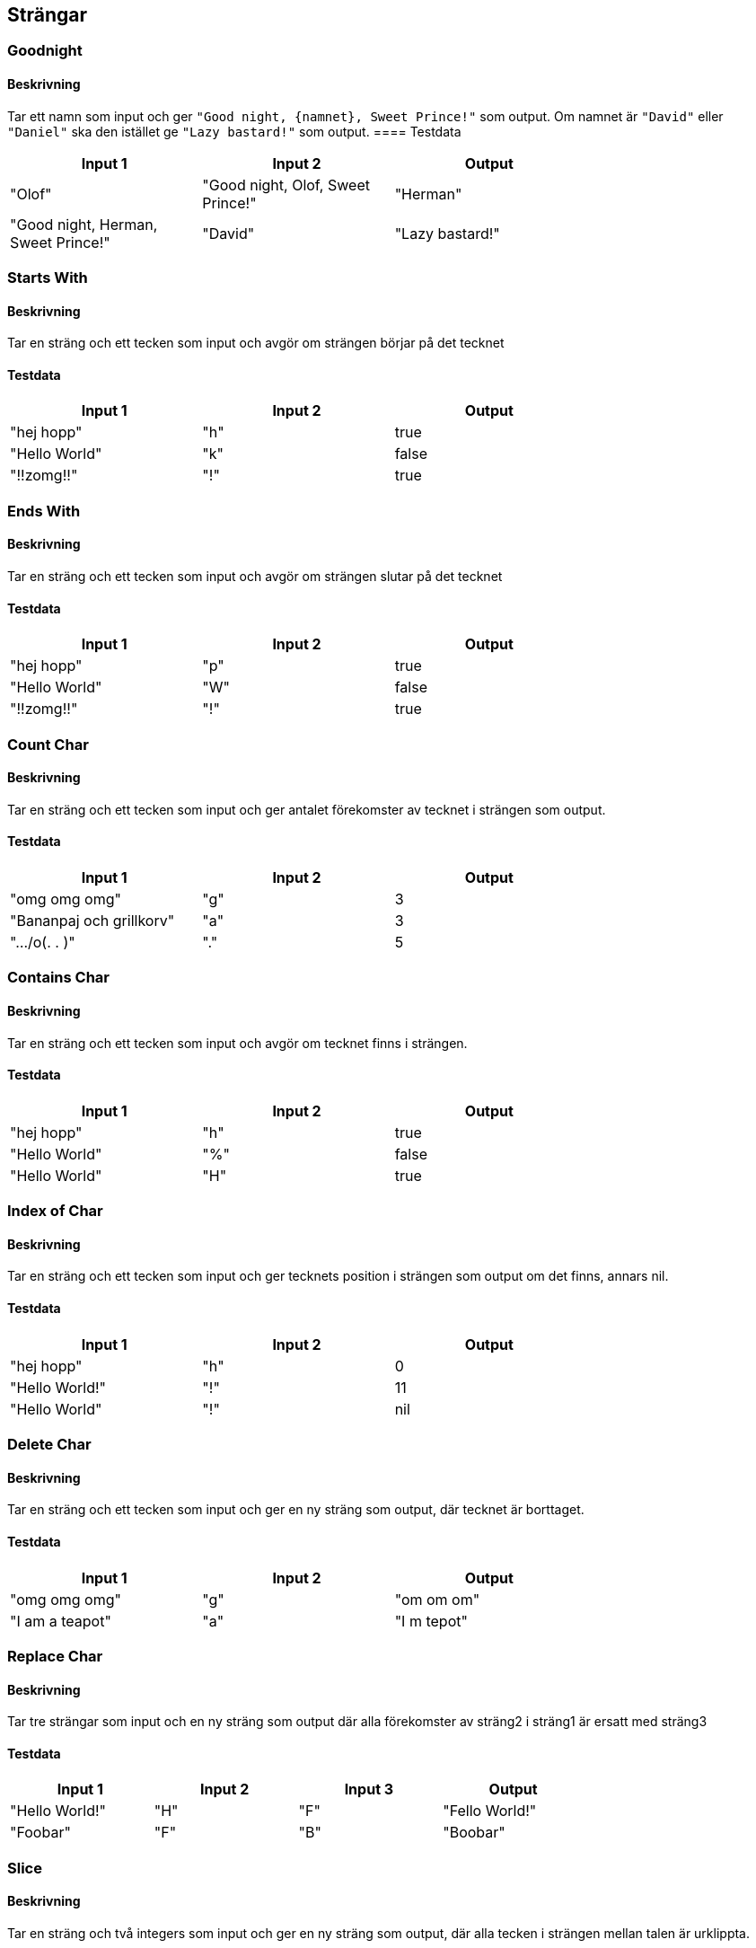 == Strängar
=== Goodnight
==== Beskrivning
Tar ett namn som input och ger `"Good night, {namnet}, Sweet Prince!"` som output. Om namnet är `"David"` eller `"Daniel"` ska den istället ge `"Lazy bastard!"` som output.
==== Testdata
[width=75%]
|===
 | **Input 1**| **Input 2**| **Output**  

    | "Olof"| "Good night, Olof, Sweet Prince!"

    | "Herman"| "Good night, Herman, Sweet Prince!"

    | "David"| "Lazy bastard!"

    | "Daniel"| "Lazy bastard!"

|===
=== Starts With

==== Beskrivning
Tar en sträng och ett tecken som input och avgör om strängen börjar på det tecknet

==== Testdata
[width=75%]
|===
 | **Input 1**| **Input 2**| **Output**  

    | "hej hopp"| "h" | true

    | "Hello World"| "k" | false

    | "!!zomg!!"| "!" | true

|===

=== Ends With

==== Beskrivning
Tar en sträng och ett tecken som input och avgör om strängen slutar på det tecknet

==== Testdata
[width=75%]
|===
 | **Input 1**| **Input 2**| **Output**  

    | "hej hopp"| "p" | true

    | "Hello World"| "W" | false

    | "!!zomg!!"| "!" | true

|===

=== Count Char

==== Beskrivning
Tar en sträng och ett tecken som input och ger antalet förekomster av tecknet i strängen som output.

==== Testdata
[width=75%]
|===
 | **Input 1**| **Input 2**| **Output**  

    | "omg omg omg"| "g" | 3

    | "Bananpaj och grillkorv"| "a" | 3

    | ".../o(. .  )"| "." | 5

|===


=== Contains Char

==== Beskrivning
Tar en sträng och ett tecken som input och avgör om tecknet finns i strängen.

==== Testdata
[width=75%]
|===
 | **Input 1**| **Input 2**| **Output**  

    | "hej hopp"| "h" | true

    | "Hello World"| "%" | false

    | "Hello World"| "H" | true

|===

=== Index of Char

==== Beskrivning
Tar en sträng och ett tecken som input och ger tecknets position i strängen som output om det finns, annars nil.

==== Testdata
[width=75%]
|===
 | **Input 1**| **Input 2**| **Output**  

    | "hej hopp"| "h" | 0

    | "Hello World!"| "!" | 11

    | "Hello World"| "!" | nil

|===

=== Delete Char

==== Beskrivning
Tar en sträng och ett tecken som input och ger en ny sträng som output, där tecknet är borttaget.

==== Testdata
[width=75%]
|===
 | **Input 1**| **Input 2**| **Output**  

    | "omg omg omg"| "g" | "om om om"

    | "I am a teapot"| "a" | "I m  tepot"

|===

=== Replace Char

==== Beskrivning
Tar tre strängar som input och en ny sträng som output där alla förekomster av sträng2 i sträng1 är ersatt med sträng3

==== Testdata
[width=75%]
|===
 | **Input 1**| **Input 2**| **Input 3**| **Output**  

    | "Hello World!"| "H"| "F" | "Fello World!"

    | "Foobar"| "F"| "B" | "Boobar"

|===

=== Slice

==== Beskrivning
Tar en sträng och två integers som input och ger en ny sträng som output, där alla tecken i strängen mellan talen är urklippta.

==== Testdata
[width=75%]
|===
 | **Input 1**| **Input 2**| **Input 3**| **Output**  

    | "Hello World"| 2| 8 | "llo Wo"

    | "Foobar"| 0| 1 | "F"

|===

=== Reverse

==== Beskrivning
Tar en sträng som input och ger en den strängen fast baklänges som output.

==== Testdata
[width=75%]
|===
 | **Input 1**| **Output**  

    | "Hello World"| "dlroW olleH"

    | "Foobar"| "rabooF"

|===

=== Bandit Encrypt

==== Beskrivning
Tar en sträng som input och gör om den till rövarspråket som output. 

Regeln för rövarspråket är att man efter varje konsonant lägger ett o (kort å-ljud) och därefter samma konsonant igen, till exempel byts b ut mot "bob" och f mot "fof". Vokalerna är oförändrade. 

==== Testdata
[width=75%]
|===
 | **Input 1**| **Output**  

    | "hello"| "hohelollolo"

    | "Jag talar rövarspråket"| "jojagog totalolaror rorövovarorsospoproråkoketot"

|===

=== Bandit decrypt

==== Beskrivning
Samma som ovan fast tvärtom. Den tar en sträng i rövarspråket och gör om den till vanligt språk.

==== Testdata
[width=75%]
|===
 | **Input 1**| **Output**  

    | "hohelollolo" | "hello"

    | "jojagog totalolaror rorövovarorsospoproråkoketot" | "Jag talar rövarspråket"

|===


=== Contains

==== Beskrivning
Tar en sträng och en annan substräng som input och avgör om subsaträngen finns i den första strängen.

==== Testdata
[width=75%]
|===
 | **Input 1**| **Input 2**| **Output**  

    | "hej hopp"| "hej" | true

    | "Hello World"| "#!=" | false

    | "Hello World"| "World" | true

|===

=== Index

==== Beskrivning
Tar en sträng och en annan substräng som input och ger substrängens position i strängen som output om den finns, annars nil.

==== Testdata
[width=75%]
|===
 | **Input 1**| **Input 2**| **Output**  

    | "hej hopp"| "hej" | 0

    | "Hello World!"| "World" | 6

    | "Hello World"| "grillkorv" | nil

|===

=== Delete

==== Beskrivning
Tar en sträng och en annan substräng som input och ger en ny sträng som output, där substrängen är borttagen.

==== Testdata
[width=75%]
|===
 | **Input 1**| **Input 2**| **Output**  

    | "omg omg omg"| "om" | "g g g"

    | "I am a teapot"| " a " | "I am teapot"

|===

=== Replace

==== Beskrivning
Tar tre strängar som input och ger en ny sträng som output där alla förekomster av sträng2 i sträng1 är ersatt med sträng3

==== Testdata
[width=75%]
|===
 | **Input 1**| **Input 2**| **Input 3**| **Output**  

    | "Hello World!"| "Hello"| "Zup" | "Zup World!"

    | "aabbabab"| "bb"| "x" | "aaxxabab"

|===